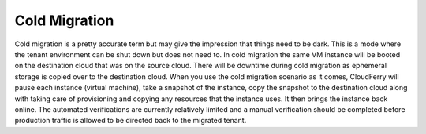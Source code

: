 ==============
Cold Migration
==============

Cold migration is a pretty accurate term but may give the impression that things
need to be dark. This is a mode where the tenant environment can be shut down
but does not need to. In cold migration the same VM instance will be booted on
the destination cloud that was on the source cloud. There will be downtime
during cold migration as ephemeral storage is copied over to the destination
cloud. When you use the cold migration scenario as it comes, CloudFerry will
pause each instance (virtual machine), take a snapshot of the instance, copy the
snapshot to the destination cloud along with taking care of provisioning and
copying any resources that the instance uses. It then brings the instance back
online. The automated verifications are currently relatively limited and a
manual verification should be completed before production traffic is allowed to
be directed back to the migrated tenant.
